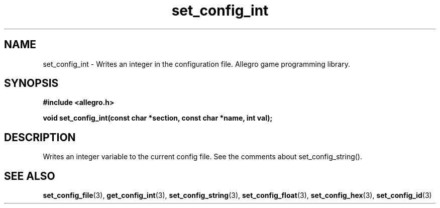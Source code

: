.\" Generated by the Allegro makedoc utility
.TH set_config_int 3 "version 4.4.3" "Allegro" "Allegro manual"
.SH NAME
set_config_int \- Writes an integer in the configuration file. Allegro game programming library.\&
.SH SYNOPSIS
.B #include <allegro.h>

.sp
.B void set_config_int(const char *section, const char *name, int val);
.SH DESCRIPTION
Writes an integer variable to the current config file. See the comments 
about set_config_string().

.SH SEE ALSO
.BR set_config_file (3),
.BR get_config_int (3),
.BR set_config_string (3),
.BR set_config_float (3),
.BR set_config_hex (3),
.BR set_config_id (3)
